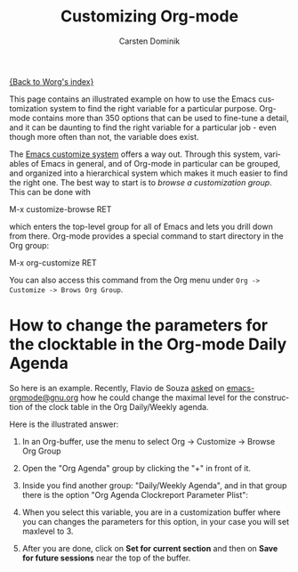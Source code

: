 #+OPTIONS:    H:3 num:nil toc:nil \n:nil @:t ::t |:t ^:t -:t f:t *:t TeX:t LaTeX:t skip:nil d:(HIDE) tags:not-in-toc
#+STARTUP:    align fold nodlcheck hidestars oddeven lognotestate
#+SEQ_TODO:   TODO(t) INPROGRESS(i) WAITING(w@) | DONE(d) CANCELED(c@)
#+TAGS:       Write(w) Update(u) Fix(f) Check(c)
#+TITLE:      Customizing Org-mode
#+AUTHOR:     Carsten Dominik
#+EMAIL:      carsten dot dominik at gmail dot com
#+LANGUAGE:   en
#+PRIORITIES: A C B
#+CATEGORY:   worg

# This file is the default header for new Org files in Worg.  Feel free
# to tailor it to your needs.

[[file:index.org][{Back to Worg's index}]]

This page contains an illustrated example on how to use the Emacs
customization system to find the right variable for a particular
purpose.  Org-mode contains more than 350 options that can be used to
fine-tune a detail, and it can be daunting to find the right variable
for a particular job - even though more often than not, the variable
does exist.

The [[http://www.gnu.org/software/emacs/manual/html_node/emacs/Easy-Customization.html#Easy-Customization][Emacs customize system]] offers a way out.  Through this system,
variables of Emacs in general, and of Org-mode in particular can be
grouped, and organized into a hierarchical system which makes it much
easier to find the right one.  The best way to start is to /browse a
customization group/.  This can be done with

#+example
M-x customize-browse RET
#+end_example

which enters the top-level group for all of Emacs and lets you drill
down from there.  Org-mode provides a special command to start
directory in the Org group:

#+example
M-x org-customize RET
#+end_example

You can also access this command from the Org menu under =Org ->
Customize -> Brows Org Group=.

* How to change the parameters for the clocktable in the Org-mode Daily Agenda

So here is an example.  Recently, Flavio de Souza [[http://article.gmane.org/gmane.emacs.orgmode/9538][asked]] on
[[http://dir.gmane.org/gmane.emacs.orgmode][emacs-orgmode@gnu.org]] how he could change the maximal level for the
construction of the clock table in the Org Daily/Weekly agenda.

Here is the illustrated answer:


1. In an Org-buffer, use the menu to select
   Org -> Customize -> Browse Org Group

    [[file:../images/cd/customize-1.png]]

2. Open the "Org Agenda" group by clicking the "+" in front of it.

    [[file:../images/cd/customize-2.png]]


3. Inside you find another group: "Daily/Weekly Agenda", and in that group
   there is the option "Org Agenda Clockreport Parameter Plist":

    [[file:../images/cd/customize-3.png]]

4. When you select this variable, you are in a customization buffer
   where you can changes the parameters for this option, in your case
   you will set maxlevel to 3.

    [[file:../images/cd/customize-4.png]]

5. After you are done, click on *Set for current section* and then on
   *Save for future sessions* near the top of the buffer.
